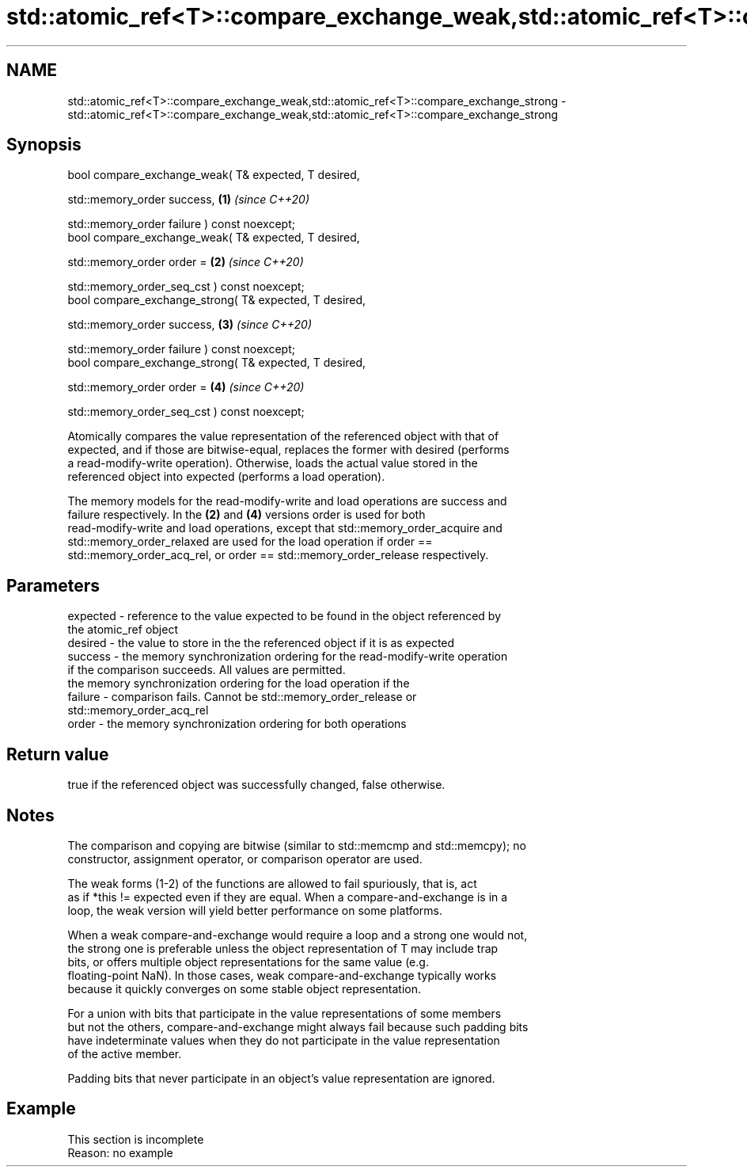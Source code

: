 .TH std::atomic_ref<T>::compare_exchange_weak,std::atomic_ref<T>::compare_exchange_strong 3 "2019.08.27" "http://cppreference.com" "C++ Standard Libary"
.SH NAME
std::atomic_ref<T>::compare_exchange_weak,std::atomic_ref<T>::compare_exchange_strong \- std::atomic_ref<T>::compare_exchange_weak,std::atomic_ref<T>::compare_exchange_strong

.SH Synopsis
   bool compare_exchange_weak( T& expected, T desired,

   std::memory_order success,                            \fB(1)\fP \fI(since C++20)\fP

   std::memory_order failure ) const noexcept;
   bool compare_exchange_weak( T& expected, T desired,

   std::memory_order order =                             \fB(2)\fP \fI(since C++20)\fP

   std::memory_order_seq_cst ) const noexcept;
   bool compare_exchange_strong( T& expected, T desired,

   std::memory_order success,                            \fB(3)\fP \fI(since C++20)\fP

   std::memory_order failure ) const noexcept;
   bool compare_exchange_strong( T& expected, T desired,

   std::memory_order order =                             \fB(4)\fP \fI(since C++20)\fP

   std::memory_order_seq_cst ) const noexcept;

   Atomically compares the value representation of the referenced object with that of
   expected, and if those are bitwise-equal, replaces the former with desired (performs
   a read-modify-write operation). Otherwise, loads the actual value stored in the
   referenced object into expected (performs a load operation).

   The memory models for the read-modify-write and load operations are success and
   failure respectively. In the \fB(2)\fP and \fB(4)\fP versions order is used for both
   read-modify-write and load operations, except that std::memory_order_acquire and
   std::memory_order_relaxed are used for the load operation if order ==
   std::memory_order_acq_rel, or order == std::memory_order_release respectively.

.SH Parameters

   expected - reference to the value expected to be found in the object referenced by
              the atomic_ref object
   desired  - the value to store in the the referenced object if it is as expected
   success  - the memory synchronization ordering for the read-modify-write operation
              if the comparison succeeds. All values are permitted.
              the memory synchronization ordering for the load operation if the
   failure  - comparison fails. Cannot be std::memory_order_release or
              std::memory_order_acq_rel
   order    - the memory synchronization ordering for both operations

.SH Return value

   true if the referenced object was successfully changed, false otherwise.

.SH Notes

   The comparison and copying are bitwise (similar to std::memcmp and std::memcpy); no
   constructor, assignment operator, or comparison operator are used.

   The weak forms (1-2) of the functions are allowed to fail spuriously, that is, act
   as if *this != expected even if they are equal. When a compare-and-exchange is in a
   loop, the weak version will yield better performance on some platforms.

   When a weak compare-and-exchange would require a loop and a strong one would not,
   the strong one is preferable unless the object representation of T may include trap
   bits, or offers multiple object representations for the same value (e.g.
   floating-point NaN). In those cases, weak compare-and-exchange typically works
   because it quickly converges on some stable object representation.

   For a union with bits that participate in the value representations of some members
   but not the others, compare-and-exchange might always fail because such padding bits
   have indeterminate values when they do not participate in the value representation
   of the active member.

   Padding bits that never participate in an object's value representation are ignored.

.SH Example

    This section is incomplete
    Reason: no example

